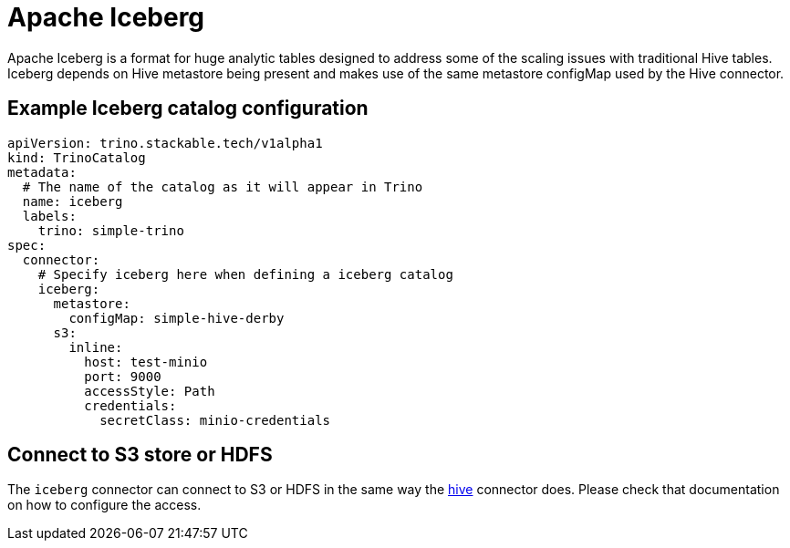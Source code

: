 = Apache Iceberg

Apache Iceberg is a format for huge analytic tables designed to address some of the scaling issues with traditional Hive tables. Iceberg depends on Hive metastore being present and makes use of the same metastore configMap used by the Hive connector.

== Example Iceberg catalog configuration

[source,yaml]
----
apiVersion: trino.stackable.tech/v1alpha1
kind: TrinoCatalog
metadata:
  # The name of the catalog as it will appear in Trino
  name: iceberg
  labels:
    trino: simple-trino
spec:
  connector:
    # Specify iceberg here when defining a iceberg catalog
    iceberg:
      metastore:
        configMap: simple-hive-derby
      s3:
        inline:
          host: test-minio
          port: 9000
          accessStyle: Path
          credentials:
            secretClass: minio-credentials
----

== Connect to S3 store or HDFS
The `iceberg` connector can connect to S3 or HDFS in the same way the xref:hive.adoc[hive] connector does.
Please check that documentation on how to configure the access.
